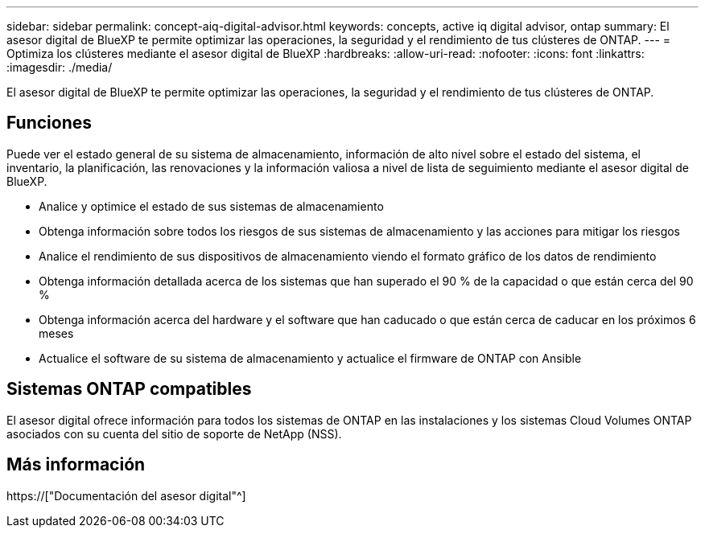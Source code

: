 ---
sidebar: sidebar 
permalink: concept-aiq-digital-advisor.html 
keywords: concepts, active iq digital advisor, ontap 
summary: El asesor digital de BlueXP te permite optimizar las operaciones, la seguridad y el rendimiento de tus clústeres de ONTAP. 
---
= Optimiza los clústeres mediante el asesor digital de BlueXP
:hardbreaks:
:allow-uri-read: 
:nofooter: 
:icons: font
:linkattrs: 
:imagesdir: ./media/


[role="lead"]
El asesor digital de BlueXP te permite optimizar las operaciones, la seguridad y el rendimiento de tus clústeres de ONTAP.



== Funciones

Puede ver el estado general de su sistema de almacenamiento, información de alto nivel sobre el estado del sistema, el inventario, la planificación, las renovaciones y la información valiosa a nivel de lista de seguimiento mediante el asesor digital de BlueXP.

* Analice y optimice el estado de sus sistemas de almacenamiento
* Obtenga información sobre todos los riesgos de sus sistemas de almacenamiento y las acciones para mitigar los riesgos
* Analice el rendimiento de sus dispositivos de almacenamiento viendo el formato gráfico de los datos de rendimiento
* Obtenga información detallada acerca de los sistemas que han superado el 90 % de la capacidad o que están cerca del 90 %
* Obtenga información acerca del hardware y el software que han caducado o que están cerca de caducar en los próximos 6 meses
* Actualice el software de su sistema de almacenamiento y actualice el firmware de ONTAP con Ansible




== Sistemas ONTAP compatibles

El asesor digital ofrece información para todos los sistemas de ONTAP en las instalaciones y los sistemas Cloud Volumes ONTAP asociados con su cuenta del sitio de soporte de NetApp (NSS).



== Más información

https://["Documentación del asesor digital"^]

